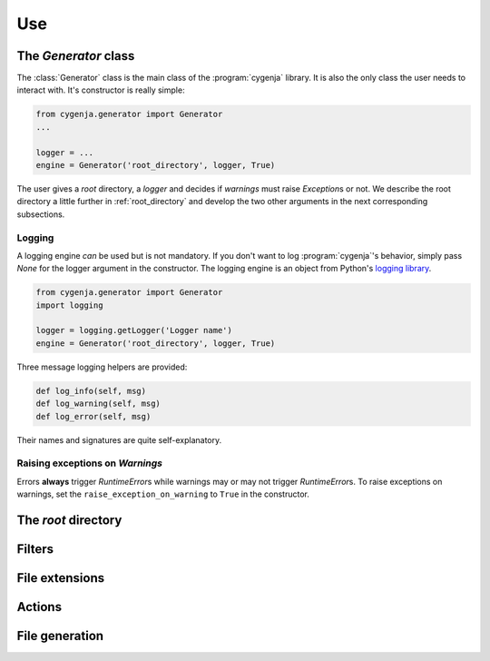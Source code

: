 ..  _cygenja_use:

=========================================================
Use
=========================================================


The `Generator` class
------------------------

The :class:`Generator` class is the main class of the :program:`cygenja` library. It is also the only 
class the user needs to interact with. It's constructor is really simple:

..  code-block:: python

    from cygenja.generator import Generator
    ...
    
    logger = ...
    engine = Generator('root_directory', logger, True)

The user gives a *root* directory, a *logger* and decides if *warnings* must raise `Exception`\s or not. We describe the root directory a little further in :ref:`root_directory` and develop the two other arguments
in the next corresponding subsections. 

Logging
"""""""""

A logging engine *can* be used but is not mandatory. If you don't want to log :program:`cygenja`\'s behavior, simply pass `None` for the logger argument in the constructor. The logging engine is 
an object from Python's `logging library <https://docs.python.org/2/library/logging.html>`_.

..  code-block:: python

    from cygenja.generator import Generator
    import logging
    
    logger = logging.getLogger('Logger name') 
    engine = Generator('root_directory', logger, True)

Three message logging helpers are provided:

..  code-block:: python

    def log_info(self, msg)
    def log_warning(self, msg)
    def log_error(self, msg)
    
Their names and signatures are quite self-explanatory. 


Raising exceptions on *Warnings*
""""""""""""""""""""""""""""""""""

Errors **always** trigger `RuntimeError`\s while warnings may or may not trigger `RuntimeError`\s. To raise exceptions on warnings, set the ``raise_exception_on_warning`` to ``True`` in the 
constructor.



..  _root_directory:

The *root* directory
-----------------------

Filters
--------

File extensions
----------------

Actions
----------

File generation
-----------------



